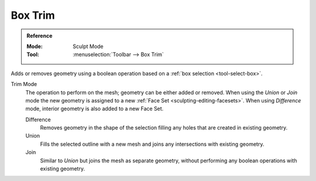 
********
Box Trim
********

.. admonition:: Reference
   :class: refbox

   :Mode:      Sculpt Mode
   :Tool:      :menuselection:`Toolbar --> Box Trim`

Adds or removes geometry using a boolean operation based on a :ref:`box selection <tool-select-box>`.

Trim Mode
   The operation to perform on the mesh; geometry can be either added or removed.
   When using the *Union* or *Join* mode the new geometry is assigned to a new
   :ref:`Face Set <sculpting-editing-facesets>`. When using *Difference* mode,
   interior geometry is also added to a new Face Set.

   Difference
      Removes geometry in the shape of the selection filling any holes that are created in existing geometry.
   Union
      Fills the selected outline with a new mesh and joins any intersections with existing geometry.
   Join
      Similar to *Union* but joins the mesh as separate geometry,
      without performing any boolean operations with existing geometry.
